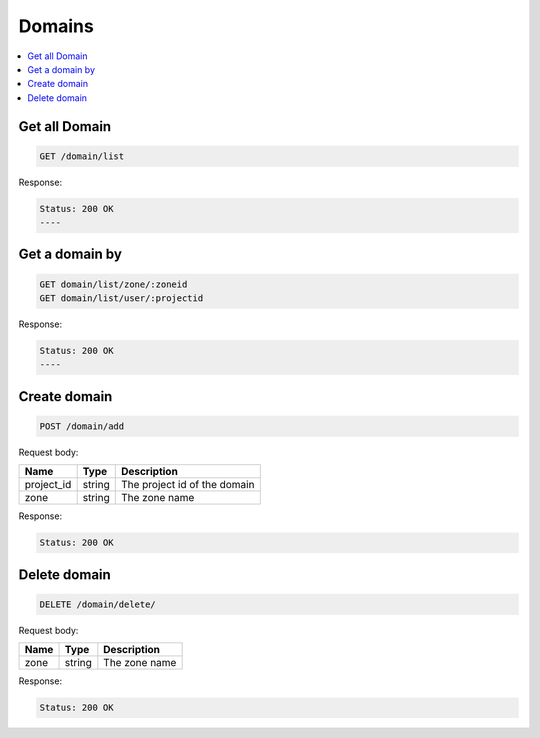 Domains
=======

.. contents::
   :local:

Get all Domain
--------------

.. code-block:: bash

  GET /domain/list

Response:

.. code-block:: bash


  Status: 200 OK
  ----

Get a domain by
---------------

.. code-block:: bash

  GET domain/list/zone/:zoneid
  GET domain/list/user/:projectid

Response:

.. code-block:: bash


  Status: 200 OK
  ----


Create domain
-------------

.. code-block:: bash

  POST /domain/add


Request body:

===========  =======   ===========================
Name         Type      Description
===========  =======   ===========================
project_id   string    The project id of the domain
zone         string    The zone name
===========  =======   ===========================

Response:

.. code-block:: bash


  Status: 200 OK


Delete domain
-------------

.. code-block:: bash

  DELETE /domain/delete/


Request body:

===========  =======   ===========================
Name         Type      Description
===========  =======   ===========================
zone         string    The zone name
===========  =======   ===========================

Response:

.. code-block:: bash


  Status: 200 OK
